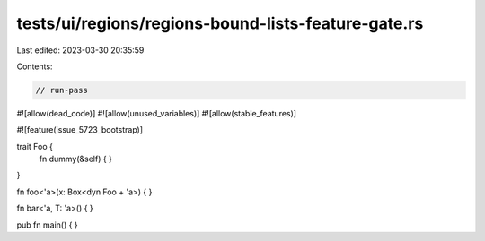 tests/ui/regions/regions-bound-lists-feature-gate.rs
====================================================

Last edited: 2023-03-30 20:35:59

Contents:

.. code-block:: rs

    // run-pass
#![allow(dead_code)]
#![allow(unused_variables)]
#![allow(stable_features)]

#![feature(issue_5723_bootstrap)]

trait Foo {
    fn dummy(&self) { }
}

fn foo<'a>(x: Box<dyn Foo + 'a>) {
}

fn bar<'a, T: 'a>() {
}

pub fn main() { }


